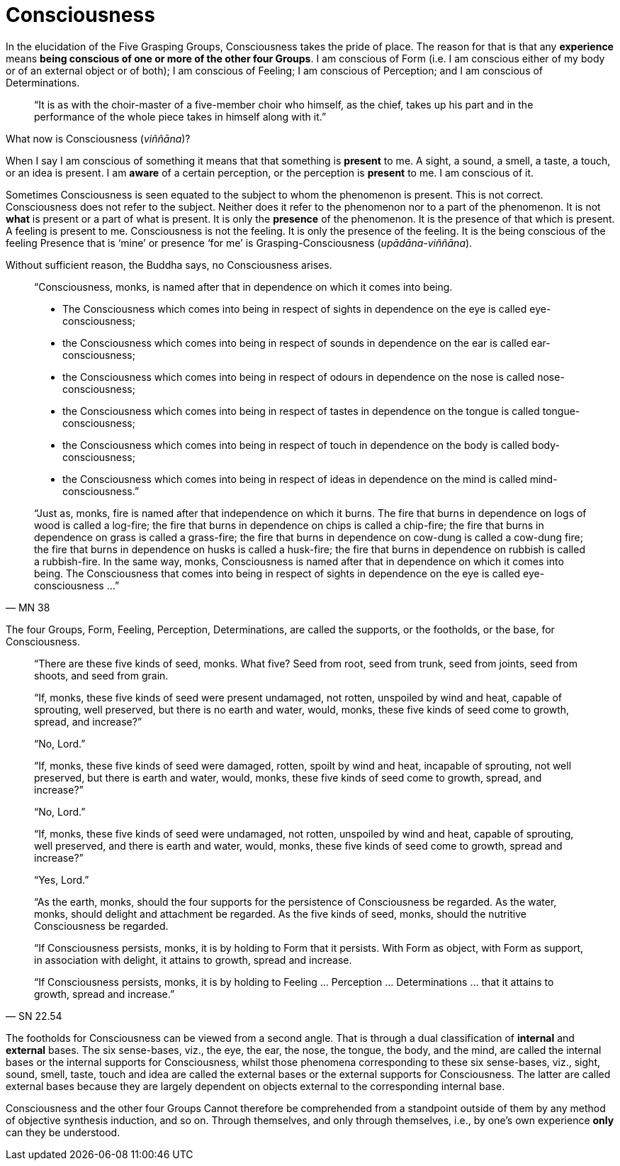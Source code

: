 [[consciousness]]
= Consciousness

In the elucidation of the Five Grasping Groups, Consciousness takes the
pride of place. The reason for that is that any *experience* means
*being conscious of one or more of the other four Groups*. I am
conscious of Form (i.e. I am conscious either of my body or of an
external object or of both); I am conscious of Feeling; I am conscious
of Perception; and I am conscious of Determinations.

// TODO is this a sutta reference?

[quote]
____
“It is as with the
choir-master of a five-member choir who himself, as the chief, takes up
his part and in the performance of the whole piece takes in himself
along with it.”
____

What now is Consciousness (__viññāna__)?

When I say I am conscious of something it means that that something is
*present* to me. A sight, a sound, a smell, a taste, a touch, or an idea
is present. I am *aware* of a certain perception, or the perception is
*present* to me. I am conscious of it.

Sometimes Consciousness is seen equated to the subject to whom the
phenomenon is present. This is not correct. Consciousness does not refer
to the subject. Neither does it refer to the phenomenon nor to a part of
the phenomenon. It is not *what* is present or a part of what is
present. It is only the *presence* of the phenomenon. It is the presence
of that which is present. A feeling is present to me. Consciousness is
not the feeling. It is only the presence of the feeling. It is the being
conscious of the feeling Presence that is ‘mine’ or presence ‘for me’ is
Grasping-Consciousness (__upādāna-viññāna__).

Without sufficient reason, the Buddha says, no Consciousness arises.

[quote, MN 38]
____
“Consciousness, monks, is named after that in dependence on which it
comes into being.

* The Consciousness which comes into being in respect of sights in
dependence on the eye is called eye-consciousness;
* the Consciousness which comes into being in respect of sounds in
dependence on the ear is called ear-consciousness;
* the Consciousness which comes into being in respect of odours in
dependence on the nose is called nose-consciousness;
* the Consciousness which comes into being in respect of tastes in
dependence on the tongue is called tongue-consciousness;
* the Consciousness which comes into being in respect of touch in
dependence on the body is called body-consciousness;
* the Consciousness which comes into being in respect of ideas in
dependence on the mind is called mind-consciousness.”

“Just as, monks, fire is named after that independence on which it
burns. The fire that burns in dependence on logs of wood is called a
log-fire; the fire that burns in dependence on chips is called a
chip-fire; the fire that burns in dependence on grass is called a
grass-fire; the fire that burns in dependence on cow-dung is called a
cow-dung fire; the fire that burns in dependence on husks is called a
husk-fire; the fire that burns in dependence on rubbish is called a
rubbish-fire. In the same way, monks, Consciousness is named after that
in dependence on which it comes into being. The Consciousness that comes
into being in respect of sights in dependence on the eye is called
eye-consciousness …”
____

The four Groups, Form, Feeling, Perception, Determinations, are called
the supports, or the footholds, or the base, for Consciousness.

// https://suttacentral.net/pi/sn22.54

[quote, SN 22.54]
____
“There are these five kinds of seed, monks. What five? Seed from root,
seed from trunk, seed from joints, seed from shoots, and seed from
grain.

“If, monks, these five kinds of seed were present undamaged, not rotten,
unspoiled by wind and heat, capable of sprouting, well preserved, but
there is no earth and water, would, monks, these five kinds of seed come
to growth, spread, and increase?”

“No, Lord.”

“If, monks, these five kinds of seed were damaged, rotten, spoilt by
wind and heat, incapable of sprouting, not well preserved, but there is
earth and water, would, monks, these five kinds of seed come to growth,
spread, and increase?”

“No, Lord.”

“If, monks, these five kinds of seed were undamaged, not rotten,
unspoiled by wind and heat, capable of sprouting, well preserved, and
there is earth and water, would, monks, these five kinds of seed come to
growth, spread and increase?”

“Yes, Lord.”

“As the earth, monks, should the four supports for the persistence of
Consciousness be regarded. As the water, monks, should delight and
attachment be regarded. As the five kinds of seed, monks, should the
nutritive Consciousness be regarded.

“If Consciousness persists, monks, it is by holding to Form that it
persists. With Form as object, with Form as support, in association with
delight, it attains to growth, spread and increase.

“If Consciousness persists, monks, it is by holding to Feeling …
Perception … Determinations … that it attains to growth, spread and
increase.”
____

The footholds for Consciousness can be viewed from a second angle. That
is through a dual classification of *internal* and *external* bases. The
six sense-bases, viz., the eye, the ear, the nose, the tongue, the body,
and the mind, are called the internal bases or the internal supports for
Consciousness, whilst those phenomena corresponding to these six
sense-bases, viz., sight, sound, smell, taste, touch and idea are called
the external bases or the external supports for Consciousness. The
latter are called external bases because they are largely dependent on
objects external to the corresponding internal base.

Consciousness and the other four Groups Cannot therefore be comprehended
from a standpoint outside of them by any method of objective synthesis
induction, and so on. Through themselves, and only through themselves,
i.e., by one's own experience *only* can they be understood.
